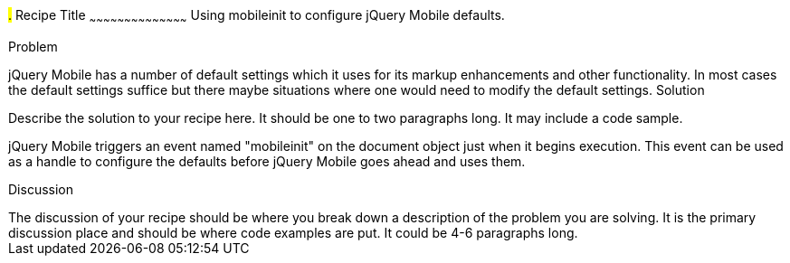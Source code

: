 ////

Notes
-----

* Discuss various approaches for using the mobileinit method for configuring defaults.
* Discuss some important default settings which can be configured, like namespace, default transitions, etc.
* List out the other default settings which can be modified.

Author: Kinshuk Kar <kinshuk.kar@gmail.com>

////

#.# Recipe Title
~~~~~~~~~~~~~~~~~~~~~~~~~~~~~~~~~~~~~~~~~~
Using mobileinit to configure jQuery Mobile defaults.


Problem
++++++++++++++++++++++++++++++++++++++++++++
jQuery Mobile has a number of default settings which it uses for its markup enhancements and other functionality. In most cases the default settings suffice but there maybe situations where one would need to modify the default settings.

Solution
++++++++++++++++++++++++++++++++++++++++++++
Describe the solution to your recipe here.  It should be one to two paragraphs long.  It may include a code sample.

jQuery Mobile triggers an event named "mobileinit" on the document object just when it begins execution. This event can be used as a handle to configure the defaults before jQuery Mobile goes ahead and uses them.
 
Discussion
++++++++++++++++++++++++++++++++++++++++++++
The discussion of your recipe should be where you break down a description of the problem you are solving.  It is the primary discussion place and should be where code examples are put.  It could be 4-6 paragraphs long.
